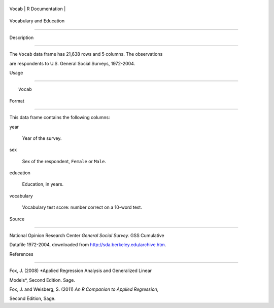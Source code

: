 +---------+-------------------+
| Vocab   | R Documentation   |
+---------+-------------------+

Vocabulary and Education
------------------------

Description
~~~~~~~~~~~

The ``Vocab`` data frame has 21,638 rows and 5 columns. The observations
are respondents to U.S. General Social Surveys, 1972-2004.

Usage
~~~~~

::

    Vocab

Format
~~~~~~

This data frame contains the following columns:

year
    Year of the survey.

sex
    Sex of the respondent, ``Female`` or ``Male``.

education
    Education, in years.

vocabulary
    Vocabulary test score: number correct on a 10-word test.

Source
~~~~~~

National Opinion Research Center *General Social Survey.* GSS Cumulative
Datafile 1972-2004, downloaded from http://sda.berkeley.edu/archive.htm.

References
~~~~~~~~~~

Fox, J. (2008) *Applied Regression Analysis and Generalized Linear
Models*, Second Edition. Sage.

Fox, J. and Weisberg, S. (2011) *An R Companion to Applied Regression*,
Second Edition, Sage.
